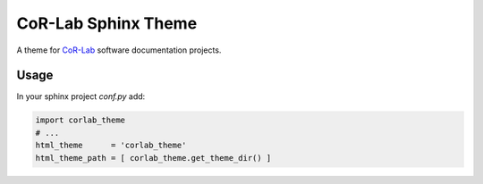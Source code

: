 CoR-Lab Sphinx Theme
====================

A theme for `CoR-Lab <https://www.cor-lab.org>`_ software documentation
projects.

Usage
-----

In your sphinx project `conf.py` add:

.. code:: python

   import corlab_theme
   # ...
   html_theme      = 'corlab_theme'
   html_theme_path = [ corlab_theme.get_theme_dir() ]
